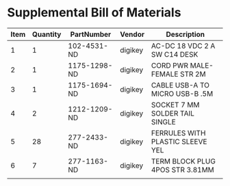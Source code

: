 * Supplemental Bill of Materials
#+RESULTS: supplemental-parts
| Item | Quantity | PartNumber   | Vendor  | Description                      |
|------+----------+--------------+---------+----------------------------------|
|    1 |        1 | 102-4531-ND  | digikey | AC-DC 18 VDC 2 A SW C14 DESK     |
|    2 |        1 | 1175-1298-ND | digikey | CORD PWR MALE-FEMALE STR 2M      |
|    3 |        1 | 1175-1694-ND | digikey | CABLE USB-A TO MICRO USB-B .5M   |
|    4 |        2 | 1212-1209-ND | digikey | SOCKET 7 MM SOLDER TAIL SINGLE   |
|    5 |       28 | 277-2433-ND  | digikey | FERRULES WITH PLASTIC SLEEVE YEL |
|    6 |        7 | 277-1163-ND  | digikey | TERM BLOCK PLUG 4POS STR 3.81MM  |
|      |          |              |         |                                  |
